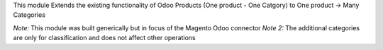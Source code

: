 This module Extends the existing functionality of Odoo Products
(One product - One Catgory) to One product -> Many Categories

*Note:* This module was built generically but in focus of the Magento
Odoo connector
*Note 2:* The additional categories are only for classification and does
not affect other operations
